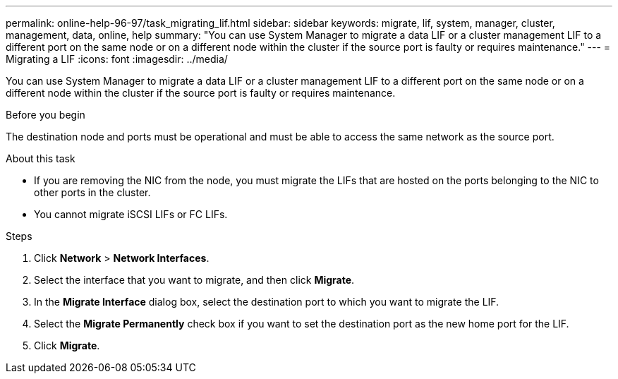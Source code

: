 ---
permalink: online-help-96-97/task_migrating_lif.html
sidebar: sidebar
keywords: migrate, lif, system, manager, cluster, management, data, online, help
summary: "You can use System Manager to migrate a data LIF or a cluster management LIF to a different port on the same node or on a different node within the cluster if the source port is faulty or requires maintenance."
---
= Migrating a LIF
:icons: font
:imagesdir: ../media/

[.lead]
You can use System Manager to migrate a data LIF or a cluster management LIF to a different port on the same node or on a different node within the cluster if the source port is faulty or requires maintenance.

.Before you begin

The destination node and ports must be operational and must be able to access the same network as the source port.

.About this task

* If you are removing the NIC from the node, you must migrate the LIFs that are hosted on the ports belonging to the NIC to other ports in the cluster.
* You cannot migrate iSCSI LIFs or FC LIFs.

.Steps

. Click *Network* > *Network Interfaces*.
. Select the interface that you want to migrate, and then click *Migrate*.
. In the *Migrate Interface* dialog box, select the destination port to which you want to migrate the LIF.
. Select the *Migrate Permanently* check box if you want to set the destination port as the new home port for the LIF.
. Click *Migrate*.
